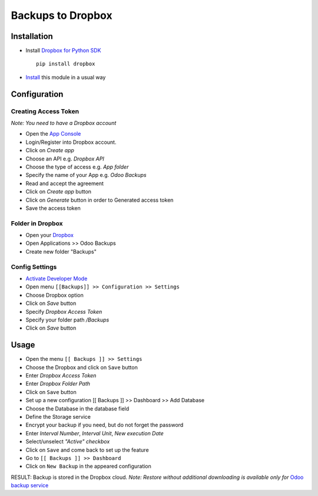 ====================
 Backups to Dropbox
====================

Installation
============

* Install `Dropbox for Python SDK <https://www.dropbox.com/developers/documentation/python#install>`__ ::

    pip install dropbox

* `Install <https://odoo-development.readthedocs.io/en/latest/odoo/usage/install-module.html>`__ this module in a usual way

Configuration
=============

Creating Access Token
---------------------

*Note: You need to have a Dropbox account*

* Open the `App Console <https://www.dropbox.com/developers/apps>`__
* Login/Register into Dropbox account.
* Click on `Create app`
* Choose an API e.g. `Dropbox API`
* Choose the type of access e.g. `App folder`
* Specify the name of your App e.g. `Odoo Backups`
* Read and accept the agreement
* Click on `Create app` button
* Click on `Generate` button in order to Generated access token
* Save the access token

Folder in Dropbox
-----------------

* Open your `Dropbox <https://www.dropbox.com/home/>`__
* Open Applications >> Odoo Backups
* Create new folder "Backups"

Config Settings
---------------

* `Activate Developer Mode <https://odoo-development.readthedocs.io/en/latest/odoo/usage/debug-mode.html>`__
* Open menu ``[[Backups]] >> Configuration >> Settings``
* Choose Dropbox option
* Click on `Save` button
* Specify *Dropbox Access Token*
* Specify your folder path `/Backups`
* Click on `Save` button

Usage
=====

* Open the menu ``[[ Backups ]] >> Settings``
* Choose the Dropbox and click on ``Save`` button
* Enter *Dropbox Access Token*
* Enter *Dropbox Folder Path*
* Click on ``Save`` button
* Set up a new configuration  [[ Backups ]] >> Dashboard >> Add Database
* Choose the Database in the database field
* Define the Storage service
* Encrypt your backup if you need, but do not forget the password
* Enter *Interval Number*, *Interval Unit*, *New execution Date*
* Select/unselect *"Active" checkbox*
* Click on ``Save`` and come back to set up the feature
* Go to ``[[ Backups ]] >> Dashboard``
* Click on ``New Backup`` in the appeared configuration

RESULT: Backup is stored in the Dropbox cloud.
*Note: Restore without additional downloading is available only for* `Odoo backup service <https://apps.odoo.com/apps/modules/12.0/odoo_backup_sh/>`__
